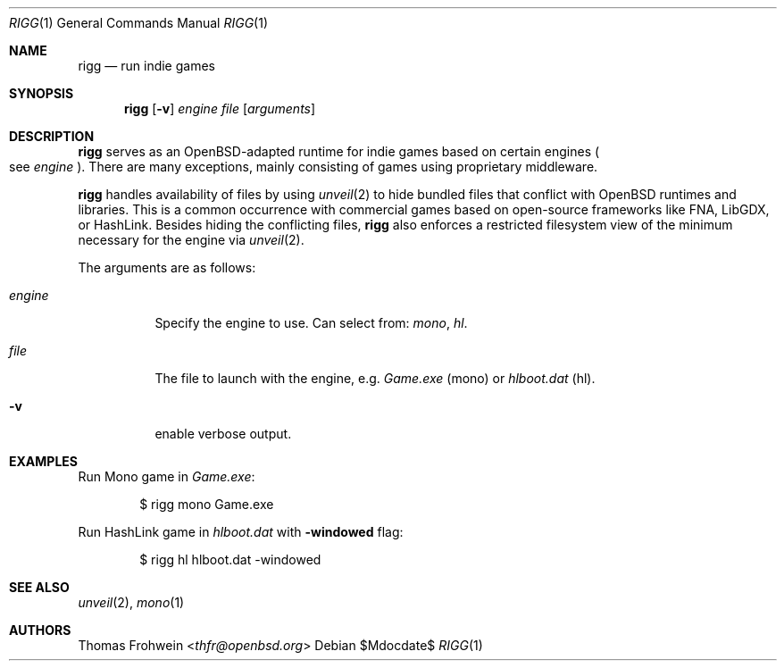 .Dd $Mdocdate$
.Dt RIGG 1
.Os
.Sh NAME
.Nm rigg
.Nd run indie games
.Sh SYNOPSIS
.Nm rigg
.Op Fl v
.Ar engine
.Ar file
.Op Ar arguments
.Sh DESCRIPTION
.Nm
serves as an OpenBSD-adapted runtime for indie games based on certain engines
.Po
see
.Ar engine
.Pc .
There are many exceptions, mainly consisting of games using proprietary middleware.
.Pp
.Nm
handles availability of files by using
.Xr unveil 2
to hide bundled files that conflict with OpenBSD runtimes and libraries.
This is a common occurrence with commercial games based on open-source
frameworks like FNA, LibGDX, or HashLink.
Besides hiding the conflicting files,
.Nm
also enforces a restricted filesystem view of the minimum necessary for
the engine via
.Xr unveil 2 .
.Pp
The arguments are as follows:
.Bl -tag -width Ds
.It Ar engine
Specify the engine to use. Can select from:
.Ar mono ,
.Ar hl .
.It Ar file
The file to launch with the engine, e.g.
.Pa Game.exe
.Pq mono
or
.Pa hlboot.dat
.Pq hl .
.It Fl v
enable verbose output.
.El
.\" .Sh FILES
.\" .Sh EXIT STATUS
.\" For sections 1, 6, and 8 only.
.Sh EXAMPLES
Run Mono game in
.Pa Game.exe :
.Bd -literal -offset indent
$ rigg mono Game.exe
.Ed
.Pp
Run HashLink game in
.Pa hlboot.dat
with
.Fl windowed
flag:
.Bd -literal -offset indent
$ rigg hl hlboot.dat -windowed
.Ed
.Sh SEE ALSO
.Xr unveil 2 ,
.Xr mono 1
.\" .Sh HISTORY
.Sh AUTHORS
.An -nosplit
.An Thomas Frohwein Aq Mt thfr@openbsd.org
.\" .Sh CAVEATS
.\" .Sh BUGS
.\" .Sh SECURITY CONSIDERATIONS
.\" Not used in OpenBSD.
